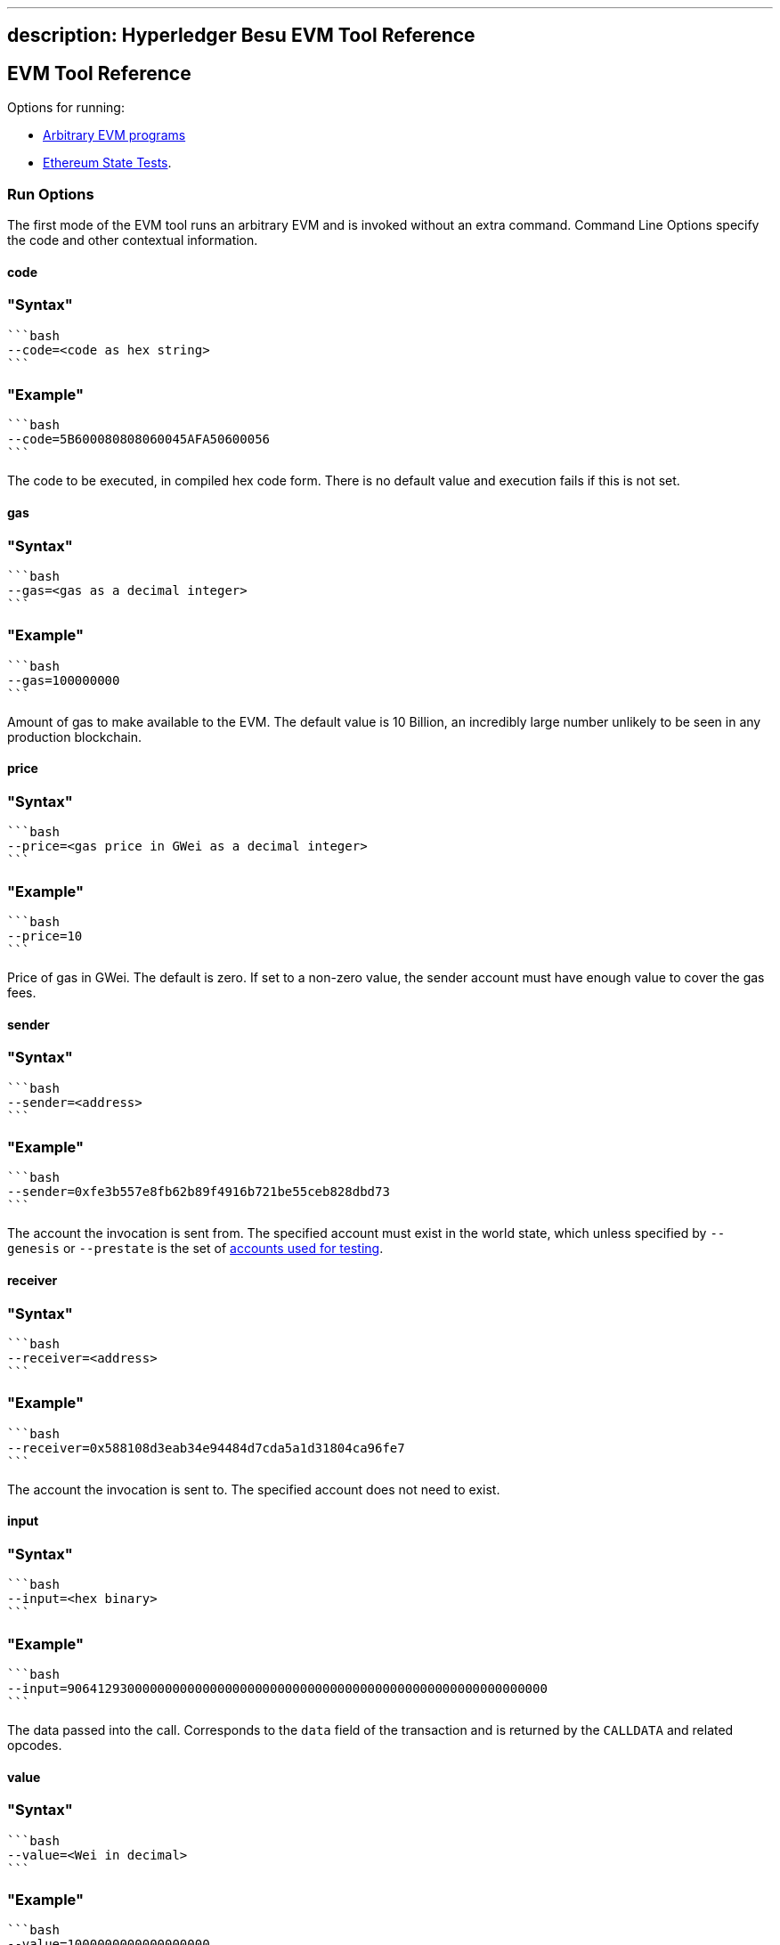 '''''

== description: Hyperledger Besu EVM Tool Reference

== EVM Tool Reference

Options for running:

* link:#run-options[Arbitrary EVM programs]
* link:#state-test-options[Ethereum State Tests].

=== Run Options

The first mode of the EVM tool runs an arbitrary EVM and is invoked
without an extra command. Command Line Options specify the code and
other contextual information.

==== code

=== "Syntax"

....
```bash
--code=<code as hex string>
```
....

=== "Example"

....
```bash
--code=5B600080808060045AFA50600056
```
....

The code to be executed, in compiled hex code form. There is no default
value and execution fails if this is not set.

==== gas

=== "Syntax"

....
```bash
--gas=<gas as a decimal integer>
```
....

=== "Example"

....
```bash
--gas=100000000
```
....

Amount of gas to make available to the EVM. The default value is 10
Billion, an incredibly large number unlikely to be seen in any
production blockchain.

==== price

=== "Syntax"

....
```bash
--price=<gas price in GWei as a decimal integer>
```
....

=== "Example"

....
```bash
--price=10
```
....

Price of gas in GWei. The default is zero. If set to a non-zero value,
the sender account must have enough value to cover the gas fees.

==== sender

=== "Syntax"

....
```bash
--sender=<address>
```
....

=== "Example"

....
```bash
--sender=0xfe3b557e8fb62b89f4916b721be55ceb828dbd73
```
....

The account the invocation is sent from. The specified account must
exist in the world state, which unless specified by `--genesis` or
`--prestate` is the set of link:Accounts-for-Testing.md[accounts used
for testing].

==== receiver

=== "Syntax"

....
```bash
--receiver=<address>
```
....

=== "Example"

....
```bash
--receiver=0x588108d3eab34e94484d7cda5a1d31804ca96fe7
```
....

The account the invocation is sent to. The specified account does not
need to exist.

==== input

=== "Syntax"

....
```bash
--input=<hex binary>
```
....

=== "Example"

....
```bash
--input=9064129300000000000000000000000000000000000000000000000000000000
```
....

The data passed into the call. Corresponds to the `data` field of the
transaction and is returned by the `CALLDATA` and related opcodes.

==== value

=== "Syntax"

....
```bash
--value=<Wei in decimal>
```
....

=== "Example"

....
```bash
--value=1000000000000000000
```
....

The value of Ether attached to this transaction. For operations that
query the value or transfer it to other accounts this is the amount that
is available. The amount is not reduced to cover intrinsic cost and gas
fees.

==== json

=== "Syntax"

....
```bash
--json=<boolean>
```
....

=== "Example"

....
```bash
--json=true
```
....

Provide an operation-by-operation trace of the command in json when set
to true.

==== nomemory

=== "Syntax"

....
```bash
--nomemory=<boolean>
```
....

=== "Example"

....
```bash
--nomemory=true
```
....

By default, when tracing operations the memory is traced for each
operation. For memory heavy scripts, setting this option may reduce the
volume of json output.

==== genesis

=== "Syntax"

....
```bash
--genesis=<path>
```
....

=== "Example"

....
```bash
--genesis=/opt/besu/genesis.json
```
....

The Besu Genesis file to use when evaluating the EVM. Most useful are
the `alloc` items that set up accounts and their stored memory states.
For a complete description of this file see link:Config-Items.md[Genesis
File Items].

`--prestate` is a deprecated alternative option name.

==== chain

=== "Syntax"

....
```bash
--chain=<mainnet|ropsten|rinkeby|goerli|classic|mordor|kotti|dev>
```
....

=== "Example"

....
```bash
--chain=goerli
```
....

The well-known network genesis file to use when evaluating the EVM.
These values are an alternative to the `--genesis` option for well known
networks.

==== repeat

=== "Syntax"

....
```bash
--repeat=<integer>
```
....

=== "Example"

....
```bash
--repeat=1000
```
....

Number of times to repeat the contract before gathering timing
information. This is useful when benchmarking EVM operations.

==== revert-reason-enabled

=== "Syntax"

....
```bash
--revert-reason-enabled=<boolean>
```
....

=== "Example"

....
```bash
--revert-reason-enabled=true
```
....

If enabled, the json tracing includes the reason included in `REVERT`
operations.

==== key-value-storage

=== "Syntax"

....
```bash
--key-value-storage=<memory|rocksdb>
```
....

=== "Example"

....
```bash
--key-value-storage=rocksdb
```
....

Kind of key value storage to use.

Occasionally it may be useful to execute isolated EVM calls in context
of an actual world state. The default is `memory`, which executes the
call only in context of the world provided by `--genesis` or `--network`
at block zero. When set to `rocksdb` and combined with `--data-path`,
`--block-number`, and `--genesis` a Besu node that is not currently
running can be used to provide the appropriate world state for a
transaction. Useful when evaluating consensus failures.

==== data-path

=== "Syntax"

....
```bash
--data-path=<path>
```
....

=== "Example"

....
```bash
--data-path=/opt/besu/data
```
....

When using `rocksdb` for `key-value-storage`, specifies the location of
the database on disk.

==== block-number

=== "Syntax"

....
```bash
--block-number=<integer>
```
....

=== "Example"

....
```bash
--block-number=10000000
```
....

The block number to evaluate the code against. Used to ensure that the
EVM is evaluating the code against the correct fork, or to specify the
specific world state when running with `rocksdb` for
`key-value-storage`.

=== State Test Options

The `state-test` sub command allows the Ethereum State Tests to be
evaluated. Most of the options from EVM execution do not apply.

==== Applicable Options

===== json

=== "Syntax"

....
```bash
--json=<boolean>
```
....

=== "Example"

....
```bash
--json=true
```
....

Provide an operation by operation trace of the command in json when set
to true. Set to true for EVMLab Fuzzing. Whether or not `json` is set, a
summary JSON object is printed to standard output for each state test
executed.

==== Using command arguments

If you use command arguments, you can list one or more state tests. All
of the state tests are evaluated in the order they are specified.

=== "Docker Example"

....
```bash
docker run --rm -v ${PWD}:/opt/referencetests hyperledger/besu-evmtool:develop --json state-test /opt/referencetests/GeneralStateTests/stExample/add11.json
```
....

=== "CLI Example"

....
```bash
evm --json state-test stExample/add11.json
```
....

==== Using Standard Input

If no reference tests are passed in using the command line, the EVM Tool
loads one complete json object from standard input and executes that
state test.

=== "Docker Example"

....
```bash
docker run --rm  -i hyperledger/besu-evmtool:develop --json state-test < stExample/add11.json
```
....

=== "CLI Example"

....
```bash
evm --json state-test < stExample/add11.json
```
....
<!DOCTYPE html>
